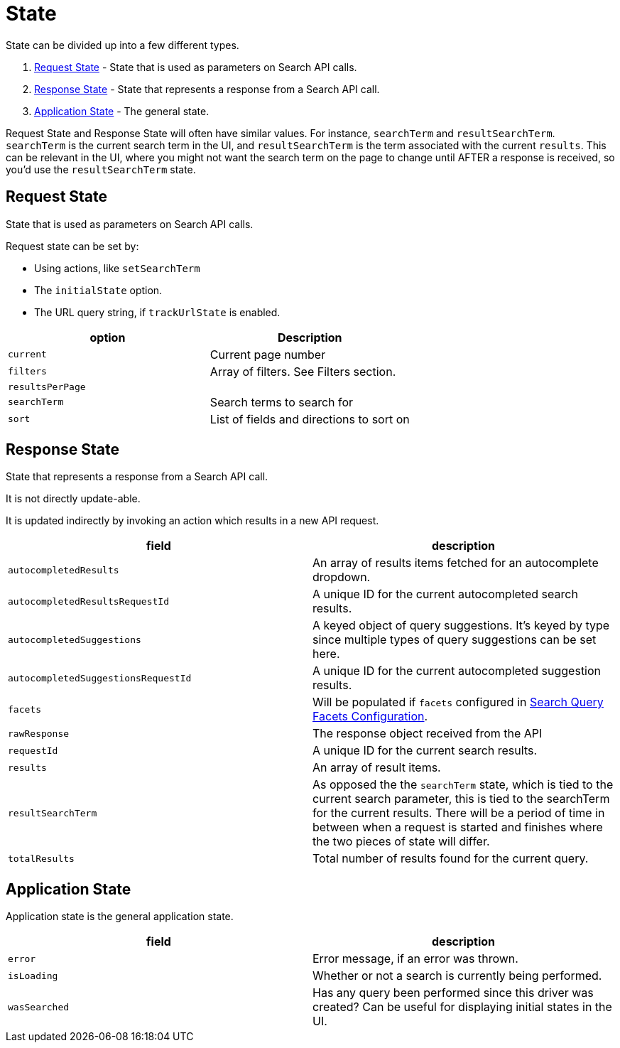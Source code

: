 [[api-core-state]]
= State

// :keywords: state

State can be divided up into a few different types.

. <<api-core-state-request-state,Request State>> - State that is used
as parameters on Search API calls.
. <<api-core-state-response-state,Response State>> - State that represents a response from a Search API call.
. <<api-core-state-application-state,Application State>> - The general state.

Request State and Response State will often have similar values. For instance, `searchTerm` and `resultSearchTerm`.
`searchTerm` is the current search term in the UI, and `resultSearchTerm` is the term associated with the current
`results`. This can be relevant in the UI, where you might not want the search term on the page to change until AFTER
a response is received, so you'd use the `resultSearchTerm` state.

[discrete]
[[api-core-state-request-state]]
== Request State

State that is used as parameters on Search API calls.

Request state can be set by:

* Using actions, like `setSearchTerm`
* The `initialState` option.
* The URL query string, if `trackUrlState` is enabled.

|===
| option| Description

| `current`
| Current page number

| `filters`
| Array of filters. See Filters section.

| `resultsPerPage`
|

| `searchTerm`
| Search terms to search for

| `sort`
| List of fields and directions to sort on
|===

[discrete]
[[api-core-state-response-state]]
== Response State

State that represents a response from a Search API call.

It is not directly update-able.

It is updated indirectly by invoking an action which results in a new API request.

|===
| field| description

| `autocompletedResults`
| An array of results items fetched for an autocomplete dropdown.

| `autocompletedResultsRequestId`
| A unique ID for the current autocompleted search results.

| `autocompletedSuggestions`
| A keyed object of query suggestions. It's keyed by type since multiple types of query suggestions can be set here.

| `autocompletedSuggestionsRequestId`
| A unique ID for the current autocompleted suggestion results.

| `facets`
| Will be populated if `facets` configured in <<api-core-configuration-facets,Search Query Facets Configuration>>.

| `rawResponse`
| The response object received from the API

| `requestId`
| A unique ID for the current search results.

| `results`
| An array of result items.

| `resultSearchTerm`
| As opposed the the `searchTerm` state, which is tied to the current search parameter, this is tied to the searchTerm for the current results. There will be a period of time in between when a request is started and finishes where the two pieces of state will differ.

| `totalResults`
| Total number of results found for the current query.
|===

[discrete]
[[api-core-state-application-state]]
== Application State

Application state is the general application state.

|===
| field| description

| `error`
| Error message, if an error was thrown.

| `isLoading`
| Whether or not a search is currently being performed.

| `wasSearched`
| Has any query been performed since this driver was created? Can be useful for displaying initial states in the UI.
|===
